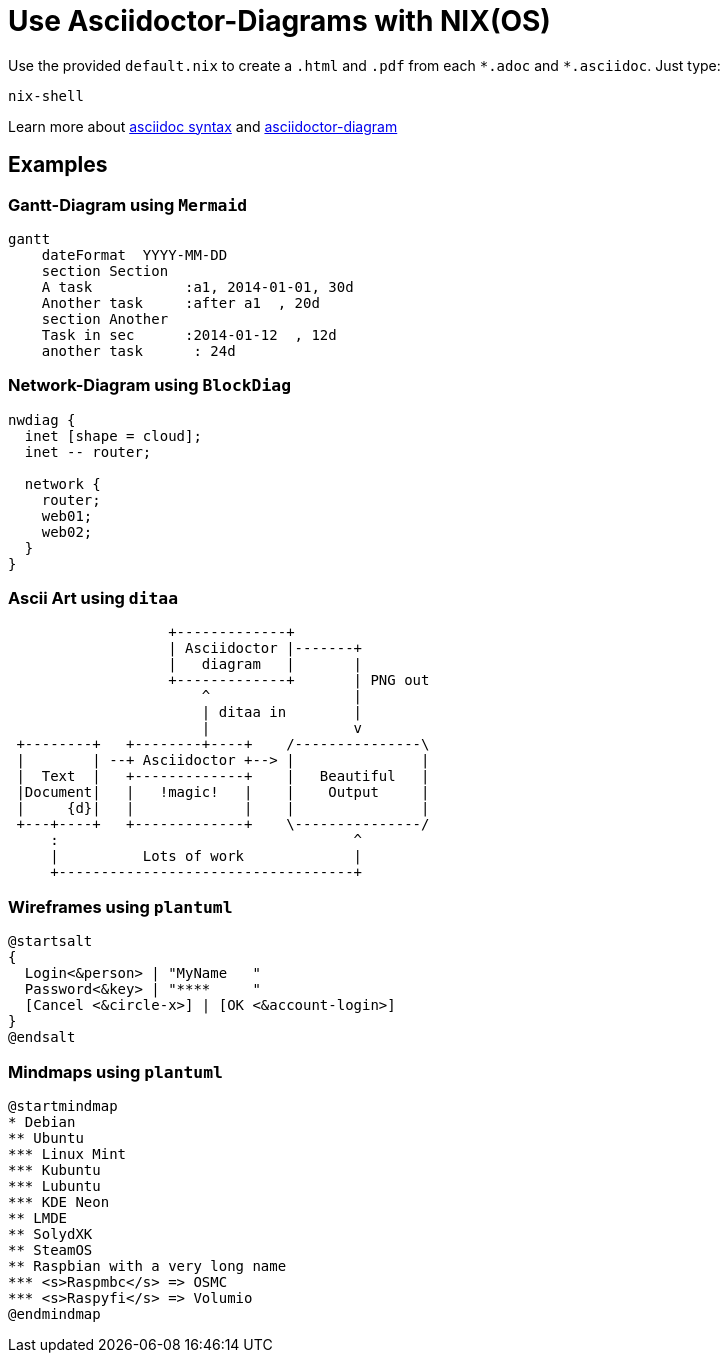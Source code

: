 = Use Asciidoctor-Diagrams with NIX(OS)

Use the provided `default.nix` to create a `.html` and `.pdf` from each `{asterisk}.adoc` and `{asterisk}.asciidoc`. Just type:

[source,shell]
----
nix-shell
----

Learn more about
https://asciidoctor.org/docs/asciidoc-syntax-quick-reference/[asciidoc syntax] and
https://asciidoctor.org/docs/asciidoctor-diagram/[asciidoctor-diagram]

== Examples

=== Gantt-Diagram using `Mermaid`
[mermaid]
....
gantt
    dateFormat  YYYY-MM-DD
    section Section
    A task           :a1, 2014-01-01, 30d
    Another task     :after a1  , 20d
    section Another
    Task in sec      :2014-01-12  , 12d
    another task      : 24d
....

=== Network-Diagram using `BlockDiag`
[nwdiag]
....
nwdiag {
  inet [shape = cloud];
  inet -- router;

  network {
    router;
    web01;
    web02;
  }
}
....

=== Ascii Art using `ditaa`
[ditaa]
....
                   +-------------+
                   | Asciidoctor |-------+
                   |   diagram   |       |
                   +-------------+       | PNG out
                       ^                 |
                       | ditaa in        |
                       |                 v
 +--------+   +--------+----+    /---------------\
 |        | --+ Asciidoctor +--> |               |
 |  Text  |   +-------------+    |   Beautiful   |
 |Document|   |   !magic!   |    |    Output     |
 |     {d}|   |             |    |               |
 +---+----+   +-------------+    \---------------/
     :                                   ^
     |          Lots of work             |
     +-----------------------------------+
....

=== Wireframes using `plantuml`
[plantuml]     
....
@startsalt
{
  Login<&person> | "MyName   "
  Password<&key> | "****     "
  [Cancel <&circle-x>] | [OK <&account-login>]
}
@endsalt
....

=== Mindmaps using `plantuml`
[plantuml]     
....
@startmindmap
* Debian
** Ubuntu
*** Linux Mint
*** Kubuntu
*** Lubuntu
*** KDE Neon
** LMDE
** SolydXK
** SteamOS
** Raspbian with a very long name
*** <s>Raspmbc</s> => OSMC
*** <s>Raspyfi</s> => Volumio
@endmindmap
....
